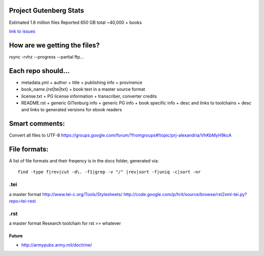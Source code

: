 Project Gutenberg Stats
=======================

Estimated 1.6 million files
Reported 650 GB total
~40,000 + books

`link to issues`_

.. _link to issues: ./issues

How are we getting the files?
=============================

rsync -rvhz --progress --partial ftp...

Each repo should...
===================

+ metadata.yml
  + author
  + title
  + publishing info
  + provinence
+ book_name.{rst|tei|txt}
  + book text in a master source format
+ license.txt
  + PG license information
  + transcriber, converter credits
+ README.rst
  + generic GITenburg info
  + generic PG info
  + book specific info
  + desc and links to toolchains
  + desc and links to generated versions for ebook readers

Smart comments:
===============

Convert all files to UTF-8
https://groups.google.com/forum/?fromgroups#!topic/prj-alexandria/VhKbMyH9kcA


File formats:
=============

A list of file formats and their freqency is in the docs folder, generated 
via::

    find -type f|rev|cut -d\. -f1|grep -v "/" |rev|sort -f|uniq -c|sort -nr

.tei
~~~~

a master format
http://www.tei-c.org/Tools/Stylesheets/
http://code.google.com/p/hrit/source/browse/rst2xml-tei.py?repo=tei-rest

.rst
~~~~

a master format
Research toolchain for rst >> whatever

Future
------

+ http://armypubs.army.mil/doctrine/
